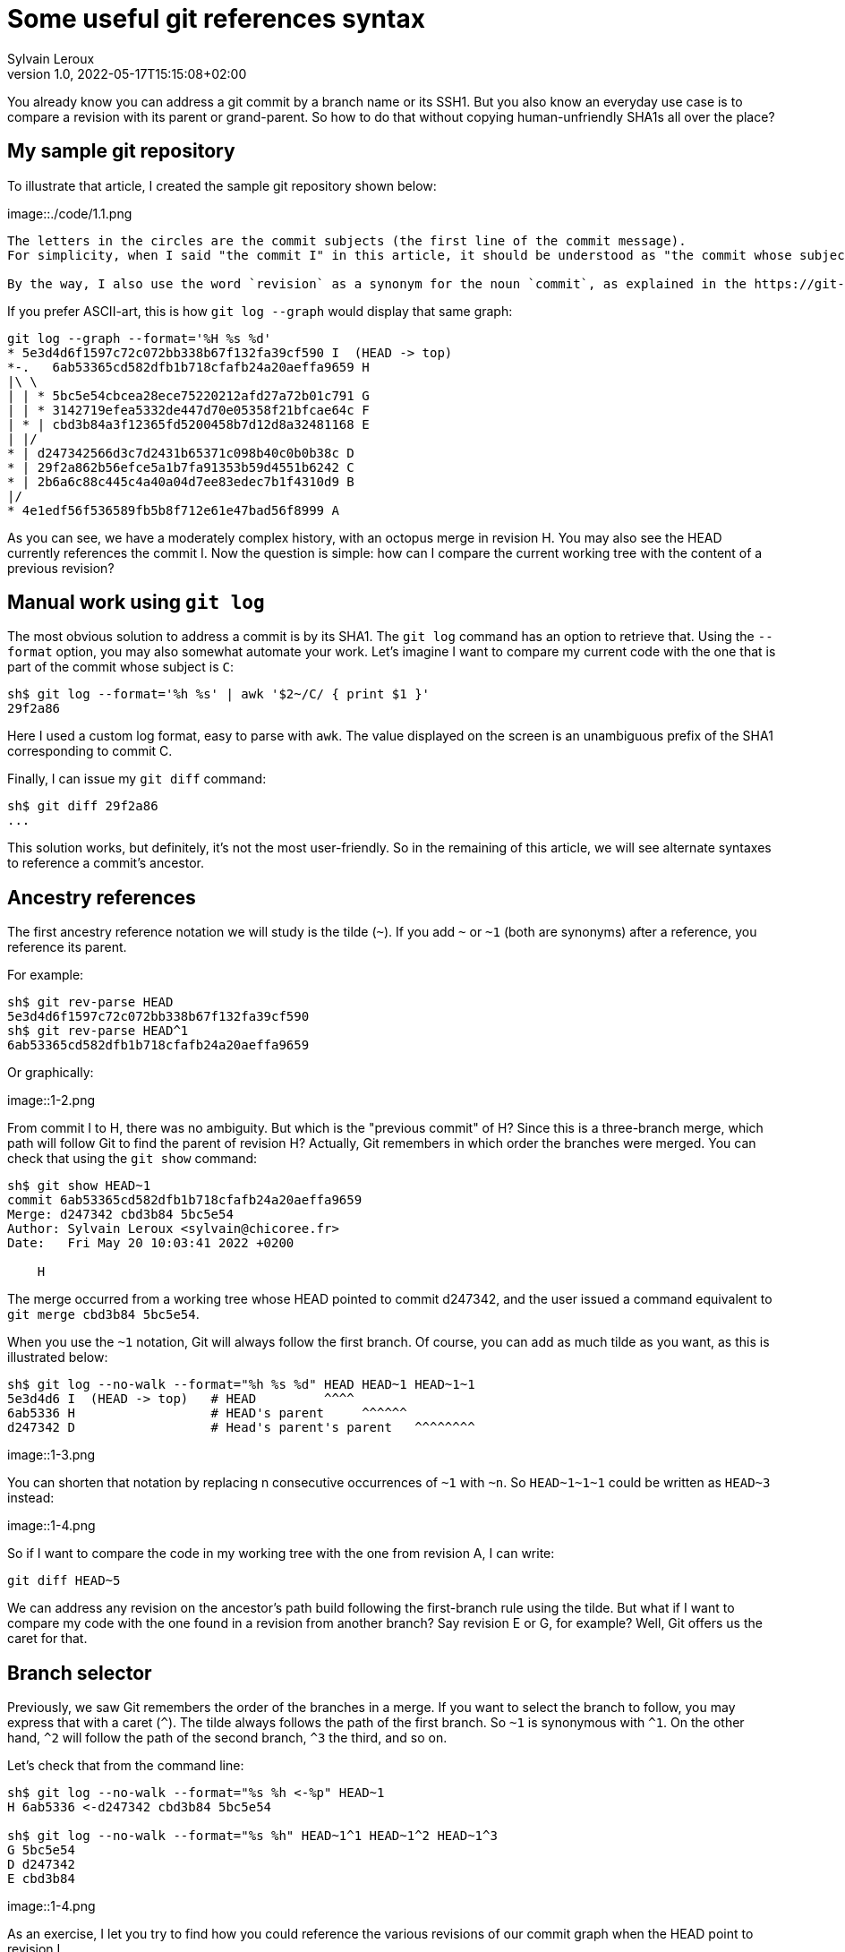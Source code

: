 = Some useful git references syntax
:author: Sylvain Leroux
:pin: -
:revnumber: 1.0
:revdate: 2022-05-17T15:15:08+02:00
:keywords: NodeJS, IPC

[.teaser]
You already know you can address a git commit by a branch name or its SSH1.
But you also know an everyday use case is to compare a revision with its parent or grand-parent.
So how to do that without copying human-unfriendly SHA1s all over the place?

== My sample git repository

To illustrate that article, I created the sample git repository shown below:

image::./code/1.1.png

[NOTE]
----
The letters in the circles are the commit subjects (the first line of the commit message).
For simplicity, when I said "the commit I" in this article, it should be understood as "the commit whose subject is I".

By the way, I also use the word `revision` as a synonym for the noun `commit`, as explained in the https://git-scm.com/docs/gitglossary#def_revision[Git glossary].
----

If you prefer ASCII-art, this is how `git log --graph` would display that same graph:

----
git log --graph --format='%H %s %d'
* 5e3d4d6f1597c72c072bb338b67f132fa39cf590 I  (HEAD -> top)
*-.   6ab53365cd582dfb1b718cfafb24a20aeffa9659 H 
|\ \  
| | * 5bc5e54cbcea28ece75220212afd27a72b01c791 G 
| | * 3142719efea5332de447d70e05358f21bfcae64c F 
| * | cbd3b84a3f12365fd5200458b7d12d8a32481168 E 
| |/  
* | d247342566d3c7d2431b65371c098b40c0b0b38c D 
* | 29f2a862b56efce5a1b7fa91353b59d4551b6242 C 
* | 2b6a6c88c445c4a40a04d7ee83edec7b1f4310d9 B 
|/  
* 4e1edf56f536589fb5b8f712e61e47bad56f8999 A 

----

As you can see, we have a moderately complex history, with an octopus merge in revision H.
You may also see the HEAD currently references the commit I.
Now the question is simple: how can I compare the current working tree with the content of a previous revision?

== Manual work using `git log`

The most obvious solution to address a commit is by its SHA1.
The `git log` command has an option to retrieve that.
Using the `--format` option, you may also somewhat automate your work.
Let's imagine I want to compare my current code with the one that is part of the commit whose subject is `C`:

----
sh$ git log --format='%h %s' | awk '$2~/C/ { print $1 }'
29f2a86
----

Here I used a custom log format, easy to parse with `awk`.
The value displayed on the screen is an unambiguous prefix of the SHA1 corresponding to commit C. 

Finally, I can issue my `git diff` command:
----
sh$ git diff 29f2a86
...
----

This solution works, but definitely, it's not the most user-friendly.
So in the remaining of this article, we will see alternate syntaxes to reference a commit's ancestor.

== Ancestry references

The first ancestry reference notation we will study is the tilde (`~`).
If you add `~` or `~1` (both are synonyms) after a reference, you reference its parent.

For example:

----
sh$ git rev-parse HEAD
5e3d4d6f1597c72c072bb338b67f132fa39cf590
sh$ git rev-parse HEAD^1
6ab53365cd582dfb1b718cfafb24a20aeffa9659
----

Or graphically:

image::1-2.png

From commit I to H, there was no ambiguity.
But which is the "previous commit" of H?
Since this is a three-branch merge, which path will follow Git to find the parent of revision H?
Actually, Git remembers in which order the branches were merged.
You can check that using the `git show` command:

----
sh$ git show HEAD~1
commit 6ab53365cd582dfb1b718cfafb24a20aeffa9659
Merge: d247342 cbd3b84 5bc5e54
Author: Sylvain Leroux <sylvain@chicoree.fr>
Date:   Fri May 20 10:03:41 2022 +0200

    H

----
The merge occurred from a working tree whose HEAD pointed to commit d247342, and the user issued a command equivalent to `git merge cbd3b84 5bc5e54`.

When you use the `~1` notation, Git will always follow the first branch.
Of course, you can add as much tilde as you want, as this is illustrated below:

----
sh$ git log --no-walk --format="%h %s %d" HEAD HEAD~1 HEAD~1~1
5e3d4d6 I  (HEAD -> top)   # HEAD         ^^^^
6ab5336 H                  # HEAD's parent     ^^^^^^
d247342 D                  # Head's parent's parent   ^^^^^^^^
----


image::1-3.png

You can shorten that notation by replacing n consecutive occurrences of `~1` with `~n`.
So `HEAD\~1~1~1` could be written as `HEAD~3` instead:

image::1-4.png

So if I want to compare the code in my working tree with the one from revision A, I can write:

----
git diff HEAD~5
----

We can address any revision on the ancestor's path build following the first-branch rule using the tilde.
But what if I want to compare my code with the one found in a revision from another branch?
Say revision E or G, for example?
Well, Git offers us the caret for that.

== Branch selector

Previously, we saw Git remembers the order of the branches in a merge.
If you want to select the branch to follow, you may express that with a caret (`^`).
The tilde always follows the path of the first branch. So `~1` is synonymous with `^1`.
On the other hand, `^2` will follow the path of the second branch, `^3` the third, and so on.


Let's check that from the command line:

----
sh$ git log --no-walk --format="%s %h <-%p" HEAD~1
H 6ab5336 <-d247342 cbd3b84 5bc5e54

sh$ git log --no-walk --format="%s %h" HEAD~1^1 HEAD~1^2 HEAD~1^3
G 5bc5e54
D d247342
E cbd3b84
----

image::1-4.png

As an exercise, I let you try to find how you could reference the various revisions of our commit graph when the HEAD point to revision I.

[caption=]
.Path to ancestors when HEAD points to revision I
[cols="2*<",options="header"]
|===
|Target
|Path from I

|Revision I
|`HEAD`

|Revision H
|`HEAD~1`

|Revision G
|`HEAD~1^3`

|Revision F
|

|Revision E
|`HEAD~1^2`

|Revision D
|`HEAD~~` or `HEAD\~1~1` or `HEAD~2` or `HEAD~1^1` or `HEAD~^` or `HEAD^^`

|Revision C
|

|Revision B
|

|Revision A
|`HEAD\~1^2~1` or `HEAD~5` or ...
|===

== And that's not all

Git supports several other ways to reference a revision.
Do you remember the very first example on top of this article? We used `awk` to parse Git's log to access a revision matching a commit message.
Believe it or not, Git can do that natively, without resorting to an external tool as we did:

----
sh$ git log --no-walk --pretty=oneline :/E
cbd3b84a3f12365fd5200458b7d12d8a32481168 E
----

A colon, followed by a slash, means you want to address the most recent revision matching the specified regular expression.
But what if several revisions match the given regular expression?

----
sh$ git log --no-walk --pretty=oneline ':/(D|E|G)'
5bc5e54cbcea28ece75220212afd27a72b01c791 G
----

The regular expression in the above command would match the commit message of the revisions D, E, and G.
But Git chose the most recent one, commit G in this example.

For a complete description of all the ways of addressing a Git revision, I refer you to the official documentation:

* https://git-scm.com/docs/revisions

If you read that document, you will discover you can also write something like `git diff '@{3 days ago}'` (yes, yes: it's perfectly valid and does exactly what you imagine!)
But that will be for another time.
I hope you enjoyed this article.
If this is the case, don't forget to follow me on https://twitter.com/Yes_I_Know_IT[Twitter!].


